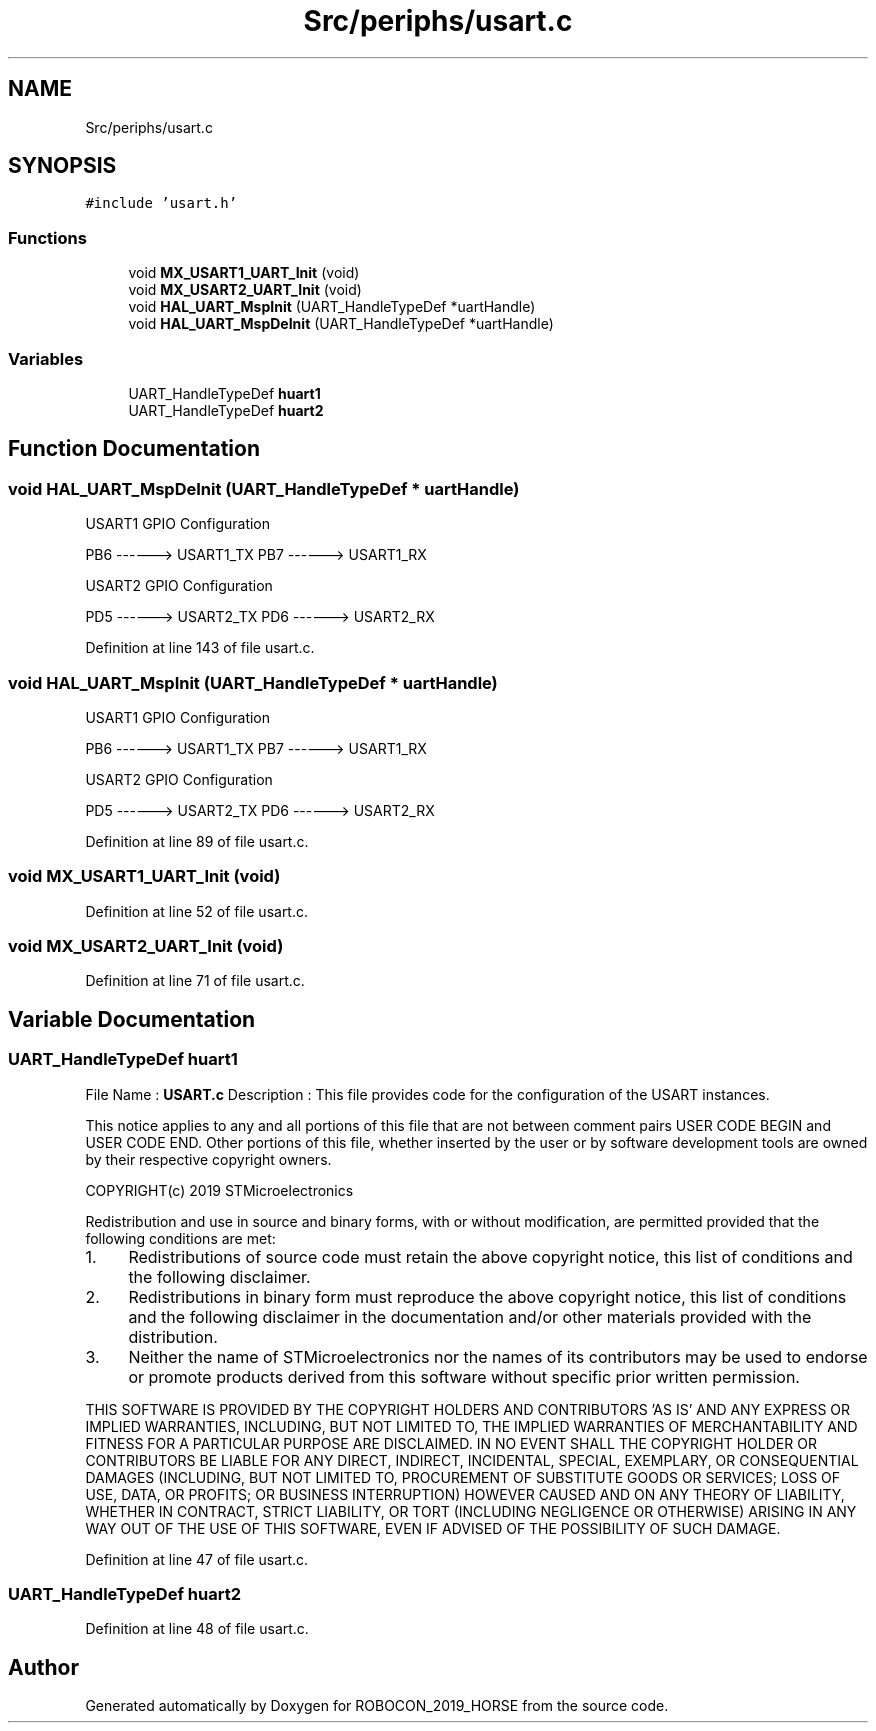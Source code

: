 .TH "Src/periphs/usart.c" 3 "Sun May 12 2019" "ROBOCON_2019_HORSE" \" -*- nroff -*-
.ad l
.nh
.SH NAME
Src/periphs/usart.c
.SH SYNOPSIS
.br
.PP
\fC#include 'usart\&.h'\fP
.br

.SS "Functions"

.in +1c
.ti -1c
.RI "void \fBMX_USART1_UART_Init\fP (void)"
.br
.ti -1c
.RI "void \fBMX_USART2_UART_Init\fP (void)"
.br
.ti -1c
.RI "void \fBHAL_UART_MspInit\fP (UART_HandleTypeDef *uartHandle)"
.br
.ti -1c
.RI "void \fBHAL_UART_MspDeInit\fP (UART_HandleTypeDef *uartHandle)"
.br
.in -1c
.SS "Variables"

.in +1c
.ti -1c
.RI "UART_HandleTypeDef \fBhuart1\fP"
.br
.ti -1c
.RI "UART_HandleTypeDef \fBhuart2\fP"
.br
.in -1c
.SH "Function Documentation"
.PP 
.SS "void HAL_UART_MspDeInit (UART_HandleTypeDef * uartHandle)"
USART1 GPIO Configuration
.PP
PB6 ------> USART1_TX PB7 ------> USART1_RX
.PP
USART2 GPIO Configuration
.PP
PD5 ------> USART2_TX PD6 ------> USART2_RX
.PP
Definition at line 143 of file usart\&.c\&.
.SS "void HAL_UART_MspInit (UART_HandleTypeDef * uartHandle)"
USART1 GPIO Configuration
.PP
PB6 ------> USART1_TX PB7 ------> USART1_RX
.PP
USART2 GPIO Configuration
.PP
PD5 ------> USART2_TX PD6 ------> USART2_RX
.PP
Definition at line 89 of file usart\&.c\&.
.SS "void MX_USART1_UART_Init (void)"

.PP
Definition at line 52 of file usart\&.c\&.
.SS "void MX_USART2_UART_Init (void)"

.PP
Definition at line 71 of file usart\&.c\&.
.SH "Variable Documentation"
.PP 
.SS "UART_HandleTypeDef huart1"
File Name : \fBUSART\&.c\fP Description : This file provides code for the configuration of the USART instances\&.
.PP
This notice applies to any and all portions of this file that are not between comment pairs USER CODE BEGIN and USER CODE END\&. Other portions of this file, whether inserted by the user or by software development tools are owned by their respective copyright owners\&.
.PP
COPYRIGHT(c) 2019 STMicroelectronics
.PP
Redistribution and use in source and binary forms, with or without modification, are permitted provided that the following conditions are met:
.IP "1." 4
Redistributions of source code must retain the above copyright notice, this list of conditions and the following disclaimer\&.
.IP "2." 4
Redistributions in binary form must reproduce the above copyright notice, this list of conditions and the following disclaimer in the documentation and/or other materials provided with the distribution\&.
.IP "3." 4
Neither the name of STMicroelectronics nor the names of its contributors may be used to endorse or promote products derived from this software without specific prior written permission\&.
.PP
.PP
THIS SOFTWARE IS PROVIDED BY THE COPYRIGHT HOLDERS AND CONTRIBUTORS 'AS IS' AND ANY EXPRESS OR IMPLIED WARRANTIES, INCLUDING, BUT NOT LIMITED TO, THE IMPLIED WARRANTIES OF MERCHANTABILITY AND FITNESS FOR A PARTICULAR PURPOSE ARE DISCLAIMED\&. IN NO EVENT SHALL THE COPYRIGHT HOLDER OR CONTRIBUTORS BE LIABLE FOR ANY DIRECT, INDIRECT, INCIDENTAL, SPECIAL, EXEMPLARY, OR CONSEQUENTIAL DAMAGES (INCLUDING, BUT NOT LIMITED TO, PROCUREMENT OF SUBSTITUTE GOODS OR SERVICES; LOSS OF USE, DATA, OR PROFITS; OR BUSINESS INTERRUPTION) HOWEVER CAUSED AND ON ANY THEORY OF LIABILITY, WHETHER IN CONTRACT, STRICT LIABILITY, OR TORT (INCLUDING NEGLIGENCE OR OTHERWISE) ARISING IN ANY WAY OUT OF THE USE OF THIS SOFTWARE, EVEN IF ADVISED OF THE POSSIBILITY OF SUCH DAMAGE\&. 
.PP
Definition at line 47 of file usart\&.c\&.
.SS "UART_HandleTypeDef huart2"

.PP
Definition at line 48 of file usart\&.c\&.
.SH "Author"
.PP 
Generated automatically by Doxygen for ROBOCON_2019_HORSE from the source code\&.
